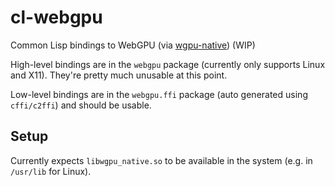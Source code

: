 * cl-webgpu

Common Lisp bindings to WebGPU (via [[https://github.com/gfx-rs/wgpu-native][wgpu-native]]) (WIP)

High-level bindings are in the ~webgpu~ package (currently only supports Linux
and X11). They're pretty much unusable at this point.

Low-level bindings are in the ~webgpu.ffi~ package (auto generated using
~cffi/c2ffi~) and should be usable.

** Setup

Currently expects ~libwgpu_native.so~ to be available in the system (e.g. in
~/usr/lib~ for Linux).
